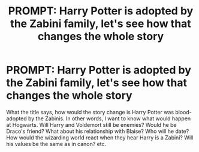 #+TITLE: PROMPT: Harry Potter is adopted by the Zabini family, let's see how that changes the whole story

* PROMPT: Harry Potter is adopted by the Zabini family, let's see how that changes the whole story
:PROPERTIES:
:Author: Blkboif
:Score: 1
:DateUnix: 1619348668.0
:DateShort: 2021-Apr-25
:FlairText: Prompt
:END:
What the title says, how would the story change is Harry Potter was blood-adopted by the Zabinis. In other words, I want to know what would happen at Hogwarts. Will Harry and Voldemort still be enemies? Would he be Draco's friend? What about his relationship with Blaise? Who will he date? How would the wizarding world react when they hear Harry is a Zabini? Will his values be the same as in canon? etc.

